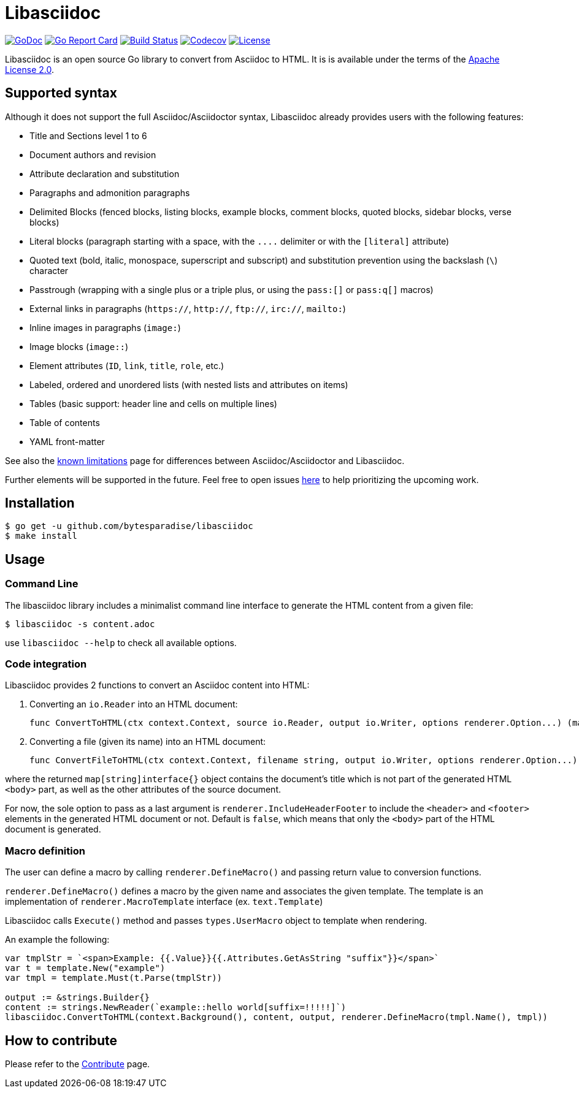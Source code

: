 = Libasciidoc

image:https://godoc.org/github.com/bytesparadise/libasciidoc?status.svg["GoDoc", link="https://godoc.org/github.com/bytesparadise/libasciidoc"]
image:https://goreportcard.com/badge/github.com/bytesparadise/libasciidoc["Go Report Card", link="https://goreportcard.com/report/github.com/bytesparadise/libasciidoc"]
image:https://travis-ci.org/bytesparadise/libasciidoc.svg?branch=master["Build Status", link="https://travis-ci.org/bytesparadise/libasciidoc"]
image:https://codecov.io/gh/bytesparadise/libasciidoc/branch/master/graph/badge.svg["Codecov", link="https://codecov.io/gh/bytesparadise/libasciidoc"]
image:https://img.shields.io/badge/License-Apache%202.0-blue.svg["License", link="https://opensource.org/licenses/Apache-2.0"]

Libasciidoc is an open source Go library to convert from Asciidoc to HTML.
It is is available under the terms of the https://raw.githubusercontent.com/bytesparadise/libasciidoc/LICENSE[Apache License 2.0].

== Supported syntax

Although it does not support the full Asciidoc/Asciidoctor syntax, Libasciidoc already provides users with the following features:

* Title and Sections level 1 to 6
* Document authors and revision
* Attribute declaration and substitution
* Paragraphs and admonition paragraphs
* Delimited Blocks (fenced blocks, listing blocks, example blocks, comment blocks, quoted blocks, sidebar blocks, verse blocks)
* Literal blocks (paragraph starting with a space, with the `+++....+++` delimiter or with the `[literal]` attribute)
* Quoted text (bold, italic, monospace, superscript and subscript) and substitution prevention using the backslash (`\`) character
* Passtrough (wrapping with a single plus or a triple plus, or using the `+++pass:[]+++` or `+++pass:q[]+++` macros)
* External links in paragraphs (`https://`, `http://`, `ftp://`, `irc://`, `mailto:`)
* Inline images in paragraphs (`image:`)
* Image blocks (`image::`)
* Element attributes (`ID`, `link`, `title`, `role`, etc.) 
* Labeled, ordered and unordered lists (with nested lists and attributes on items)
* Tables (basic support: header line and cells on multiple lines)
* Table of contents
* YAML front-matter


See also the link:LIMITATIONS.adoc[known limitations] page for differences between Asciidoc/Asciidoctor and Libasciidoc.

Further elements will be supported in the future. Feel free to open issues https://github.com/bytesparadise/libasciidoc/issues[here] to help prioritizing the upcoming work.

== Installation

    $ go get -u github.com/bytesparadise/libasciidoc
    $ make install

== Usage

=== Command Line

The libasciidoc library includes a minimalist command line interface to generate the HTML content from a given file:

```
$ libasciidoc -s content.adoc
```

use `libasciidoc --help` to check all available options.

=== Code integration

Libasciidoc provides 2 functions to convert an Asciidoc content into HTML:

1. Converting an `io.Reader` into an HTML document:

    func ConvertToHTML(ctx context.Context, source io.Reader, output io.Writer, options renderer.Option...) (map[string]interface{}, error)

2. Converting a file (given its name) into an HTML document:

    func ConvertFileToHTML(ctx context.Context, filename string, output io.Writer, options renderer.Option...) (map[string]interface{}, error)

where the returned `map[string]interface{}` object contains the document's title which is not part of the generated HTML `<body>` part, as well as the other attributes of the source document.

For now, the sole option to pass as a last argument is `renderer.IncludeHeaderFooter` to include the `<header>` and `<footer>` elements in the generated HTML document or not. Default is `false`, which means that only the `<body>` part of the HTML document is generated.

=== Macro definition

The user can define a macro by calling `renderer.DefineMacro()` and passing return value to conversion functions.

`renderer.DefineMacro()` defines a macro by the given name and associates the given template. The template is an implementation of `renderer.MacroTemplate` interface (ex. `text.Template`)

Libasciidoc calls `Execute()` method and passes `types.UserMacro` object to template when rendering.

An example the following:

```
var tmplStr = `<span>Example: {{.Value}}{{.Attributes.GetAsString "suffix"}}</span>`
var t = template.New("example")
var tmpl = template.Must(t.Parse(tmplStr))

output := &strings.Builder{}
content := strings.NewReader(`example::hello world[suffix=!!!!!]`)
libasciidoc.ConvertToHTML(context.Background(), content, output, renderer.DefineMacro(tmpl.Name(), tmpl))
```

== How to contribute

Please refer to the link:CONTRIBUTE.adoc[Contribute] page.
